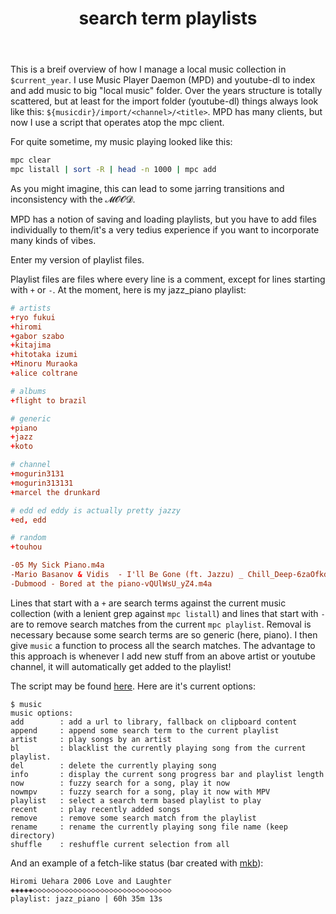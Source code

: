 #+title: search term playlists
#+pubdate: <2020-12-13>
#+OPTIONS: ^:nil

This is a breif overview of how I manage a local music collection in ~$current_year~. I use Music Player Daemon (MPD) and youtube-dl to index and add music to big "local music" folder. Over the years structure is totally scattered, but at least for the import folder (youtube-dl) things always look like this: ~${musicdir}/import/<channel>/<title>~. MPD has many clients, but now I use a script that operates atop the mpc client.

For quite sometime, my music playing looked like this:

#+begin_src sh
mpc clear
mpc listall | sort -R | head -n 1000 | mpc add
#+end_src

As you might imagine, this can lead to some jarring transitions and inconsistency with the 𝓜𝓞𝓞𝓓.

MPD has a notion of saving and loading playlists, but you have to add files individually to them/it's a very tedius experience if you want to incorporate many kinds of vibes.

Enter my version of playlist files.

Playlist files are files where every line is a comment, except for lines starting with ~+~ or ~-~. At the moment, here is my jazz_piano playlist:

#+begin_src conf
# artists
+ryo fukui
+hiromi
+gabor szabo
+kitajima
+hitotaka izumi
+Minoru Muraoka
+alice coltrane

# albums
+flight to brazil

# generic
+piano
+jazz
+koto

# channel
+mogurin3131
+mogurin313131
+marcel the drunkard

# edd ed eddy is actually pretty jazzy
+ed, edd

# random
+touhou

-05 My Sick Piano.m4a
-Mario Basanov & Vidis  - I'll Be Gone (ft. Jazzu) _ Chill_Deep-6zaOfkd84Z0.m4a
-Dubmood - Bored at the piano-vQUlWsU_yZ4.m4a
#+end_src

Lines that start with a ~+~ are search terms against the current music collection (with a lenient grep against ~mpc listall~) and lines that start with ~-~ are to remove search matches from the current ~mpc playlist~. Removal is necessary because some search terms are so generic (here, piano). I then give ~music~ a function to process all the search matches. The advantage to this approach is whenever I add new stuff from an above artist or youtube channel, it will automatically get added to the playlist!

The script may be found [[https://github.com/neeasade/dotfiles/blob/master/bin/bin/music][here]]. Here are it's current options:
#+begin_example
$ music
music options:
add        : add a url to library, fallback on clipboard content
append     : append some search term to the current playlist
artist     : play songs by an artist
bl         : blacklist the currently playing song from the current playlist.
del        : delete the currently playing song
info       : display the current song progress bar and playlist length
now        : fuzzy search for a song, play it now
nowmpv     : fuzzy search for a song, play it now with MPV
playlist   : select a search term based playlist to play
recent     : play recently added songs
remove     : remove some search match from the playlist
rename     : rename the currently playing song file name (keep directory)
shuffle    : reshuffle current selection from all
#+end_example

And an example of a fetch-like status (bar created with [[https://github.com/neeasade/dotfiles/blob/master/wm/.wm/panel/tools/mkb][mkb]]):
#+begin_example
Hiromi Uehara 2006 Love and Laughter
◈◈◈◈◈◇◇◇◇◇◇◇◇◇◇◇◇◇◇◇◇◇◇◇◇◇◇◇◇◇◇◇◇◇◇◇
playlist: jazz_piano | 60h 35m 13s
#+end_example
